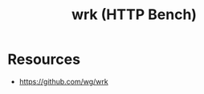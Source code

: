 :PROPERTIES:
:ID:       68adffea-c367-49ad-a74b-e0ea425d4a2d
:END:
#+title: wrk (HTTP Bench)
#+filetags: :cs:tool:

* Resources
- https://github.com/wg/wrk
